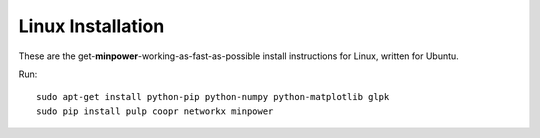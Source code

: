 Linux Installation
==========================

These are the get-**minpower**-working-as-fast-as-possible install instructions for Linux, written for Ubuntu.


Run::
    
    sudo apt-get install python-pip python-numpy python-matplotlib glpk
    sudo pip install pulp coopr networkx minpower



.. comment
    and see if it is working (in a Python shell)::
        
        import minpower
        minpower.tests.solvers.testall()

    For a working installation, GLPK should solve the test problem and return ``Optimal`` 
    (don't worry if CPLEX and Gurobi fail, you don't have them installed). If not, 
    here is the :ref:`troubleshooting <install-testing>`.
